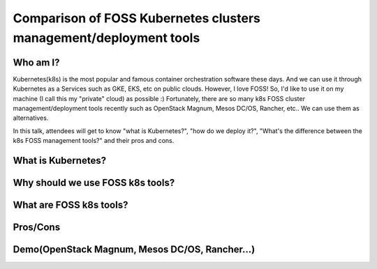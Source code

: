 Comparison of FOSS Kubernetes clusters management/deployment tools
==================================================================

Who am I?
+++++++++

Kubernetes(k8s) is the most popular and famous container orchestration
software these days. And we can use it through Kubernetes as a
Services such as GKE, EKS, etc on public clouds. However, I love FOSS!
So, I'd like to use it on my machine (I call this my "private" cloud)
as possible :) Fortunately, there are so many k8s FOSS cluster
management/deployment tools recently such as OpenStack Magnum, Mesos
DC/OS, Rancher, etc.. We can use them as alternatives.

In this talk, attendees will get to know "what is Kubernetes?", "how
do we deploy it?", "What's the difference between the k8s FOSS
management tools?" and their pros and cons.

What is Kubernetes?
+++++++++++++++++++

Why should we use FOSS k8s tools?
+++++++++++++++++++++++++++++++++

What are FOSS k8s tools?
++++++++++++++++++++++++

Pros/Cons
+++++++++

Demo(OpenStack Magnum, Mesos DC/OS, Rancher...)
+++++++++++++++++++++++++++++++++++++++++++++++

